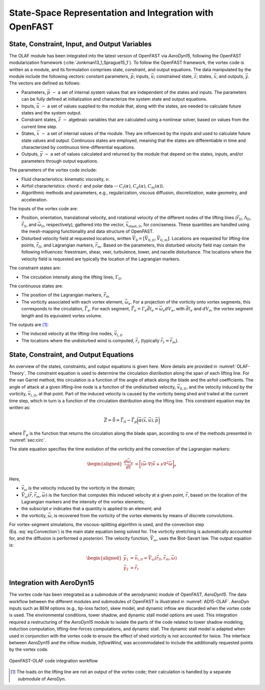 .. role:: raw-latex(raw)
   :format: latex
..

State-Space Representation and Integration with OpenFAST
========================================================

State, Constraint, Input, and Output Variables
----------------------------------------------

The OLAF module has been integrated into the latest version of OpenFAST via
*AeroDyn15*, following the OpenFAST modularization
framework (:cite:`Jonkman13_1,Sprague15_1`). To follow the OpenFAST framework,
the vortex code is written as a module, and its formulation comprises state,
constraint, and output equations. The data manipulated by the module include the
following vectors: constant parameters, :math:`\vec{p}`;  inputs,
:math:`\vec{u}`; constrained state, :math:`\vec{z}`; states, :math:`\vec{x}`;
and outputs, :math:`\vec{y}`. The vectors are defined as follows:

-  Parameters, :math:`\vec{p}~-` a set of internal system values that are
   independent of the states and inputs. The parameters can be fully defined at
   initialization and characterize the system state and output equations.

-  Inputs, :math:`\vec{u}~-` a set of values supplied to the module that, along
   with the states, are needed to calculate future states and the system output.

-  Constraint states, :math:`\vec{z}~-` algebraic variables that are calculated
   using a nonlinear solver, based on values from the current time step.

-  States, :math:`\vec{x}~-` a set of internal values of the module. They are
   influenced by the inputs and used to calculate future state values and
   output. Continuous states are employed, meaning that the states are
   differentiable in time and characterized by continuous time-differential
   equations.

-  Outputs, :math:`\vec{y}~-`  a set of values calculated and returned by the
   module that depend on the states, inputs, and/or parameters through output
   equations.

The parameters of the vortex code include:

-  Fluid characteristics: kinematic viscosity, :math:`\nu`.

-  Airfoil characteristics: chord :math:`c` and polar data --
   :math:`C_l(\alpha)`, :math:`C_d(\alpha)`, :math:`C_m(\alpha)`).

-  Algorithmic methods and parameters, e.g., regularization, viscous
   diffusion, discretization, wake geometry, and acceleration.

The inputs of the vortex code are:

-  Position, orientation, translational velocity, and rotational
   velocity of the different nodes of the lifting lines
   (:math:`\vec{r}_{ll}`, :math:`\Lambda_{ll}`,
   :math:`\vec{\dot{r}}_{ll}`, and :math:`\vec{\omega}_{ll}`,
   respectively), gathered into the vector,
   :math:`\vec{x}_{\text{elast},ll}`, for conciseness. These quantities
   are handled using the mesh-mapping functionality and data structure
   of OpenFAST.

-  Disturbed velocity field at requested locations, written
   :math:`\vec{V}_0=[\vec{V}_{0,ll}, \vec{V}_{0,m}]`. Locations are requested
   for lifting-line points, :math:`\vec{r}_{ll}`, and Lagrangian markers,
   :math:`\vec{r}_m`. Based on the parameters, this disturbed velocity field may
   contain the following influences: freestream, shear, veer, turbulence, tower,
   and nacelle disturbance.  The locations where the velocity field is requested
   are typically the location of the Lagrangian markers.

The constraint states are:

-  The circulation intensity along the lifting lines,
   :math:`\Gamma_{ll}`.

The continuous states are:

-  The position of the Lagrangian markers, :math:`\vec{r}_m`

-  The vorticity associated with each vortex element, :math:`\vec{\omega}_e`.
   For a projection of the vorticity onto vortex segments, this corresponds to
   the circulation, :math:`\vec{\Gamma}_e`. For each segment,
   :math:`\vec{\Gamma}_e= \Gamma_e \vec{dl}_e =\vec{\omega}_e dV_e`, with
   :math:`\vec{dl}_e` and :math:`dV_e`, the vortex segment length and its
   equivalent vortex volume.

The outputs are  [1]_:

-  The induced velocity at the lifting-line nodes,
   :math:`\vec{v}_{i,ll}`

-  The locations where the undisturbed wind is computed, :math:`\vec{r}_{r}`
   (typically :math:`\vec{r_{r}}=\vec{r}_m`).

State, Constraint, and Output Equations
---------------------------------------

An overview of the states, constraints, and output equations is given here. More
details are provided in :numref:`OLAF-Theory`. The constraint equation is used
to determine the circulation distribution along the span of each lifting line.
For the van Garrel method, this circulation is a function of the angle of attack
along the blade and the airfoil coefficients. The angle of attack at a given
lifting-line node is a function of the undisturbed velocity,
:math:`\vec{v}_{0,ll}`, and the velocity induced by the vorticity,
:math:`\vec{v}_{i,ll}`, at that point. Part of the induced velocity is caused by
the vorticity being shed and trailed at the current time step, which in turn is
a function of the circulation distribution along the lifting line. This
constraint equation may be written as:

.. math::
   \vec{Z} = \vec{0} = \vec{\Gamma}_{ll} - \vec{\Gamma}_p\bigg(\vec{\alpha}(\vec{x},\vec{u}),\vec{p}\bigg)  

where :math:`\vec{\Gamma}_p` is the function that returns the circulation along
the blade span, according to one of the methods presented in :numref:`sec:circ`.

The state equation specifies the time evolution of the vorticity and the
convection of the Lagrangian markers:

.. math::
   \begin{aligned}
       \frac{d \vec{\omega}_e}{dt} &= \bigg[(\vec{\omega}\cdot\nabla)\vec{v} + \nu\nabla^2 \vec{\omega} \bigg]_e
   \end{aligned}

.. math::
   \begin{aligned}
       \frac{d \vec{r}_m}{dt} &= \vec{V}(\vec{r}_m)
    =\vec{V}_0(\vec{r}_m)  + \vec{v}_\omega(\vec{r}_m)
    =\vec{V}_0(\vec{r}_m)  + \vec{V}_\omega(\vec{r}_m, \vec{r}_m, \vec{\omega})
   \end{aligned}
   :label: eq:Convection

Here,

-  :math:`\vec{v}_\omega` is the velocity induced by the vorticity in the
   domain; 
-  :math:`\vec{V}_\omega(\vec{r},\vec{r}_m,\vec{\omega})` is the function that
   computes this induced velocity at a given point, :math:`\vec{r}`, based on
   the location of the Lagrangian markers and the intensity of the vortex elements;
-  the subscript :math:`e` indicates that a quantity is applied to an element;
   and 
-  the vorticity, :math:`\vec{\omega}`, is recovered from the vorticity of the
   vortex elements by means of discrete convolutions.

For vortex-segment simulations, the viscous-splitting algorithm is used, and the
convection step (Eq. :eq:`eq:Convection`) is the main state equation being
solved for. The vorticity stretching is automatically accounted for, and the
diffusion is performed *a posteriori*. The velocity function,
:math:`\vec{V}_\omega`, uses the Biot-Savart law. The output equation is:

.. math::
   \begin{aligned}
      \vec{y}_1&=\vec{v}_{i,ll} = \vec{V}_\omega ( \vec{r}_{ll}, \vec{r}_m, \vec{\omega}) \\
      \vec{y}_2&=\vec{r}_{r}
   \end{aligned}

Integration with AeroDyn15
--------------------------

The vortex code has been integrated as a submodule of the aerodynamic module of
OpenFAST, *AeroDyn15*. The data workflow between the different modules and
submodules of OpenFAST is illustrated in :numref:`AD15-OLAF`. 
AeroDyn inputs such as BEM options (e.g., tip-loss factor), skew model, and
dynamic inflow are discarded when the vortex code is used. The environmental
conditions, tower shadow, and dynamic stall model options are used. This
integration required a restructuring of the *AeroDyn15* module to isolate the
parts of the code related to tower shadow modeling, induction computation,
lifting-line-forces computations, and dynamic stall. The dynamic stall model is
adapted when used in conjunction with the vortex code to ensure the effect of
shed vorticity is not accounted for twice. The interface between *AeroDyn15* and
the inflow module, *InflowWind*, was accommodated to include the additionally
requested points by the vortex code.


..   _AD15-OLAF:

.. figure:: Schematics/VortexCodeWorkFlow.png
   :alt: OpenFAST-FVW code integration workflow
   :width: 100%
   :align: center

   OpenFAST-OLAF code integration workflow



.. [1]
   The loads on the lifting line are not an output of the vortex code;
   their calculation is handled by a separate submodule of *AeroDyn*.
